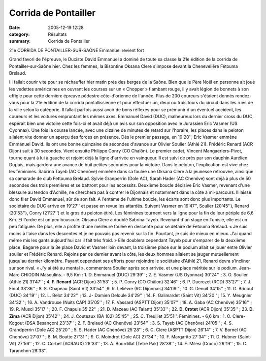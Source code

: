 Corrida de Pontailler
=====================

:date: 2005-12-19 12:28
:category: Résultats
:summary: Corrida de Pontailler

21e CORRIDA DE PONTAILLER-SUR-SAÔNE 
Emmanuel revient fort 
|httpwwwlebienpubliccomicons_edition-trans.gif|


Grand favori de l'épreuve, le Duciste David Emmanuel a dominé de toute sa classe la 21e édition de la corrida de Pontailler-sur-Saône hier. Chez les femmes, la Bisontine Oksana Clere s'impose devant la Chenevelière Fétouma Brelaud.


I l fallait courir vite pour se réchauffer hier matin près des berges de la Saône. Bien que le Père Noël en personne ait joué les vedettes américaines en ouvrant les courses sur un « Chopper » flambant rouge, il y avait légion de bonnets à son effigie pour cette dernière épreuve pédestre côte-d'orienne de l'année. 
Plus de 200 coureurs s'étaient donnés rendez-vous pour la 21e édition de la corrida pontallissienne et pour effectuer un, deux ou trois tours du circuit dans les rues de la ville selon la catégorie. Il fallait parfois aussi avoir de bons réflexes pour se prémunir d'un éventuel accident, les coureurs et les voitures empruntant les mêmes axes. 
Emmanuel David (DUC), malheureux lors du dernier cross du DUC, espérait bien une victoire cette fois-ci et avait déjà un avis sur son opposition avec le Jurassien Eric Vasmer (US Oyonnax). Une fois la course lancée, avec une dizaine de minutes de retard sur l'horaire, les places dans le peloton allaient vite donner un aperçu des forces en présence. Dés le premier passage, en 10'20'', Eric Vasmer emmène Emmanuel David. Ils ont une bonne quinzaine de secondes d'avance sur Olivier Soulier (Athlé 21). Frédéric Renard (ACR Dijon) suit à 30 secondes. Vient ensuite Philippe Conry (CO Chalôn). Le premier cadet, Vincent Mangaerlers-Pivot, tourne quant à lui à gauche et rejoint déjà la ligne d'arrivée en vainqueur. Il est suivi de près par son dauphin Aurélien Dupuis, mais gardera une avance de huit petites secondes pour la victoire. 
Dans le peloton, l'explication est vive chez les féminines. Sabrina Tayeb (AC Chenôve) emmène dans sa foulée une Oksana Clere à la jeunesse retrouvée, ainsi que sa camarade de club Fettouma Brelaud. Sylvie Granperrin (Dole AC), Sarah Hader (AC Chenôve) sont déjà à plus de 50 secondes des trois premières et se battront pour les accessits. 
Deuxième boucle décisive 
Eric Vasmer, revenant d'une blessure au tendon d'Achille, ne cherchera pas à contrer le Dijonnais et notamment dans la côte à mi-parcours. Il laisse donc filer David Emmanuel, sûr de son fait. A l'entame de l'ultime boucle, les écarts sont donc plus importants. Le sociétaire du DUC arrive en 19'27'' et passe en revue les attardés. Suivent Vasmer en 19'47'', Soulier (20'45''), Renard (20'53''), Conry (21'27'') et le gros du peloton étiré. Les féminines tournent vers la ligne pour la fin de leur périple de 6,6 Km. Et l'ordre est un peu bousculé. Oksana Clere a doublé Sabrina Tayeb. Revenant d'un stage en Tunisie, elle est un peu fatiguée. De plus, elle a profité d'une meilleure foulée en descente pour se défaire de Fetouma Brelaud. « Je suis moins à l'aise dans les descentes et je ne pouvais pas revenir sur la fin. Pourtant, je suis de mieux en mieux. J'ai quand même mis les gants aujourd'hui car il fait très froid. » Elle doublera cependant Tayeb pour s'emparer de la deuxième place. 
Bagarre pour la 3e place 
David et Vasmer loin devant, la troisième place sur le podium allait se jouer entre Olivier soulier et Frédéric Renard. Rejoins par ce dernier avant la côte, les deux hommes allaient se jauger mutuellement jusqu'au dernier kilomètre. Payant cependant ses efforts pour rejoindre le sociétaire d'Athlé 21, Renard devra s'incliner sur son rival. « J'y ai été au mental », commentera Soulier après son arrivée. et une place méritée sur le podium. 
Jean-Marc CHIODIN 
Masculins. - 9,5 Km : 1. D. Emmanuel (DUC) 29'39'' ; 2. E. Vasmer (US Oyonnax) 30'24'' ; 3. O. Soulier (Athlé 21) 31'47'' ; 4. **F. Renard** (ACR Dijon) 31'53'' ; 5. P. Conry (CO Châlon) 32'46'' ; 6. P. Ducrozet (RCD) 33'27'' ; 7. J. Finot 33'36'' ; 8. S. Chapeau (Saint Vit) 33'54'' ;9. R. Lelièvre (RC Dijonnais) 34'09'' ; 10. G. Denuit 34'15'' ; 11. G. Bricout (DUC) 34'19'' ; 12. L. Belot 34'22'' ; 13. J- Damien Deloule 34'29'' ; 14. F. Galimardet (Saint Vit) 34'30'' ; 15. Y. Meugnier 34'32'' ; 16. A. Vandrouxe (Nuits CAP) 35'05'' ; 17. F. Vassard (ASPTT Dijon) 35'07'' ; 18. A. Gaba (AC Chenôve) 35'16'' ; 19. R. Musci 35'17'' ; 20. F. Chapuis 35'22'' ; 21. D. Mazeau (AC Talant) 35'33'' ; 22. **D. Crotet** (ACR Dijon) 35'35'' ; 23. **D. Zima** (ACR Dijon) 35'42'' ; 24. J. Couteaux (BA 102) 35'45'' ; 25. C. Treuillet 35'51''. 
Féminines. - 6,6 km : 1. O. Clere-Kogout (DSA Besançon) 23'37'' ; 2. F. Brelaud (AC Chenôve) 23'54'' ; 3. S. Tayeb (AC Chenôve) 24'05'' ; 4. S. Grandperrin (Dole AC) 25'20'' ; 5. S. Hader (AC Chenôve) 25'28'' ; 6. C. Clere (ASPTT Dijon) 26'14'' ; 7. V. Bornel (AC Chenôve) 27'07'' ; 8. M. Boutte 27'31'' ; 9. C. Moindrot (Dole AC) 27'34'' ; 10. F. Margarito 27'34'' ; 11. D. Hubner (Saint-Vit) 27'56'' ; 12. C. Corbet (ACRAUX) 28'33'' ; 13. A. Bourdillat (Tetre Pak) 28'38'' ; 14. F. Milesi (Croco) 29'19'' ; 15. C. Taranchon 28'33''.


|httpwwwlebienpubliccomicons_edition-trans.gif|

.. |httpmemorix3sdvfrrealmediaadscreativesglobal-btn_publicite.gif| image:: http://assets.acr-dijon.org/old/httpmemorix3sdvfrrealmediaadscreativesglobal-btn_publicite.gif
.. |httpwwwlebienpubliccomicons_edition-trans.gif| image:: http://assets.acr-dijon.org/old/httpwwwlebienpubliccomicons_edition-trans.gif
